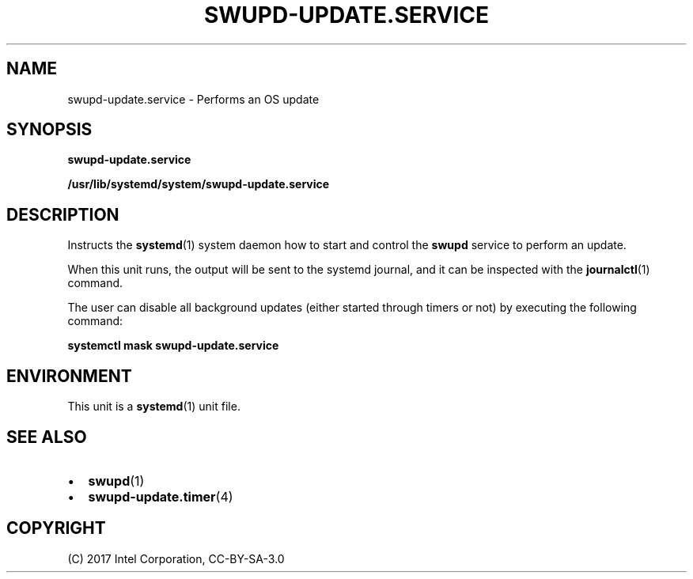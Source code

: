.\" Man page generated from reStructuredText.
.
.TH SWUPD-UPDATE.SERVICE 4 "" "" ""
.SH NAME
swupd-update.service \- Performs an OS update
.
.nr rst2man-indent-level 0
.
.de1 rstReportMargin
\\$1 \\n[an-margin]
level \\n[rst2man-indent-level]
level margin: \\n[rst2man-indent\\n[rst2man-indent-level]]
-
\\n[rst2man-indent0]
\\n[rst2man-indent1]
\\n[rst2man-indent2]
..
.de1 INDENT
.\" .rstReportMargin pre:
. RS \\$1
. nr rst2man-indent\\n[rst2man-indent-level] \\n[an-margin]
. nr rst2man-indent-level +1
.\" .rstReportMargin post:
..
.de UNINDENT
. RE
.\" indent \\n[an-margin]
.\" old: \\n[rst2man-indent\\n[rst2man-indent-level]]
.nr rst2man-indent-level -1
.\" new: \\n[rst2man-indent\\n[rst2man-indent-level]]
.in \\n[rst2man-indent\\n[rst2man-indent-level]]u
..
.SH SYNOPSIS
.sp
\fBswupd\-update.service\fP
.sp
\fB/usr/lib/systemd/system/swupd\-update.service\fP
.SH DESCRIPTION
.sp
Instructs the \fBsystemd\fP(1) system daemon how to start and control the
\fBswupd\fP service to perform an update.
.sp
When this unit runs, the output will be sent to the systemd journal, and
it can be inspected with the \fBjournalctl\fP(1) command.
.sp
The user can disable all background updates (either started through
timers or not) by executing the following command:
.sp
\fBsystemctl mask swupd\-update.service\fP
.SH ENVIRONMENT
.sp
This unit is a \fBsystemd\fP(1) unit file.
.SH SEE ALSO
.INDENT 0.0
.IP \(bu 2
\fBswupd\fP(1)
.IP \(bu 2
\fBswupd\-update.timer\fP(4)
.UNINDENT
.SH COPYRIGHT
(C) 2017 Intel Corporation, CC-BY-SA-3.0
.\" Generated by docutils manpage writer.
.
